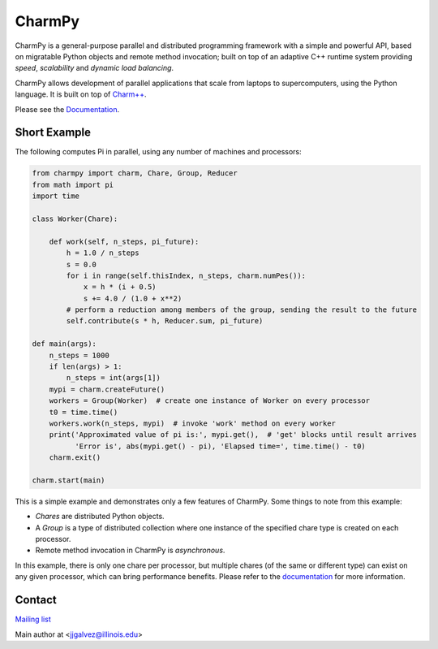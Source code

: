 =======
CharmPy
=======

CharmPy is a general-purpose parallel and distributed programming framework with a
simple and powerful API, based on migratable Python objects and remote method
invocation; built on top of an adaptive C++ runtime system providing *speed*,
*scalability* and *dynamic load balancing*.

CharmPy allows development of parallel applications that scale from laptops to
supercomputers, using the Python language. It is built on top of `Charm++`_.

Please see the Documentation_.

Short Example
-------------

The following computes Pi in parallel, using any number of machines and processors:

.. code-block:: python

    from charmpy import charm, Chare, Group, Reducer
    from math import pi
    import time

    class Worker(Chare):

        def work(self, n_steps, pi_future):
            h = 1.0 / n_steps
            s = 0.0
            for i in range(self.thisIndex, n_steps, charm.numPes()):
                x = h * (i + 0.5)
                s += 4.0 / (1.0 + x**2)
            # perform a reduction among members of the group, sending the result to the future
            self.contribute(s * h, Reducer.sum, pi_future)

    def main(args):
        n_steps = 1000
        if len(args) > 1:
            n_steps = int(args[1])
        mypi = charm.createFuture()
        workers = Group(Worker)  # create one instance of Worker on every processor
        t0 = time.time()
        workers.work(n_steps, mypi)  # invoke 'work' method on every worker
        print('Approximated value of pi is:', mypi.get(),  # 'get' blocks until result arrives
              'Error is', abs(mypi.get() - pi), 'Elapsed time=', time.time() - t0)
        charm.exit()

    charm.start(main)


This is a simple example and demonstrates only a few features of CharmPy. Some things to note
from this example:

- *Chares* are distributed Python objects.
- A *Group* is a type of distributed collection where one instance of the specified
  chare type is created on each processor.
- Remote method invocation in CharmPy is *asynchronous*.

In this example, there is only one chare per processor, but multiple chares (of the same
or different type) can exist on any given processor, which can bring performance
benefits. Please refer to the documentation_ for more information.


Contact
-------

`Mailing list`_

Main author at <jjgalvez@illinois.edu>


.. _Charm++: https://github.com/UIUC-PPL/charm

.. _Documentation: https://charmpy.readthedocs.io

.. _Mailing list: charm@cs.illinois.edu
